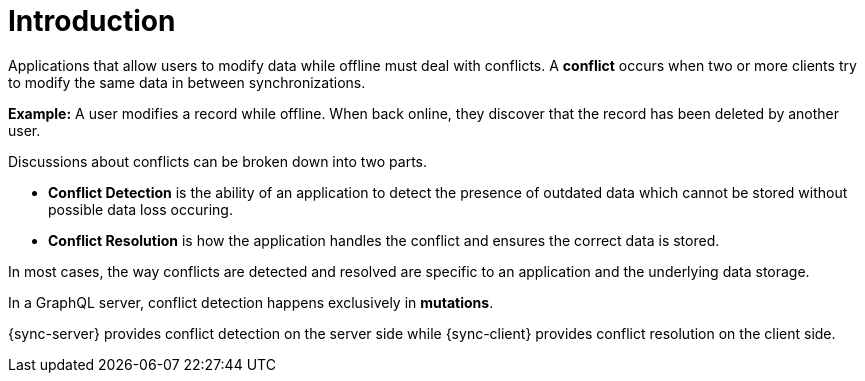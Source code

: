 [id="conflict-resolution-introduction"]

= Introduction

Applications that allow users to modify data while offline must deal with conflicts. A *conflict* occurs when two or more clients try to modify the same data in between synchronizations.

*Example:* A user modifies a record while offline. When back online, they discover that the record has been deleted by another user.

Discussions about conflicts can be broken down into two parts.

* *Conflict Detection* is the ability of an application to detect the presence of outdated data which cannot be stored without possible data loss occuring.

* *Conflict Resolution* is how the application handles the conflict and ensures the correct data is stored.

In most cases, the way conflicts are detected and resolved are specific to an application and the underlying data storage.

In a GraphQL server, conflict detection happens exclusively in *mutations*.

{sync-server} provides conflict detection on the server side while {sync-client} provides conflict resolution on the client side.
